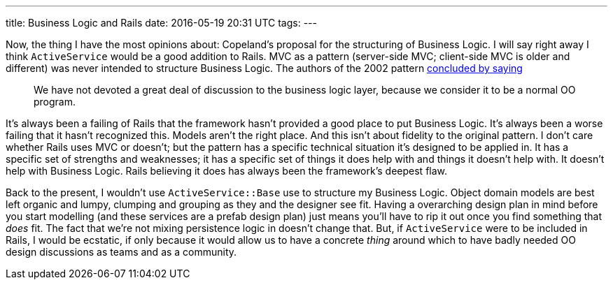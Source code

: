 ---
title: Business Logic and Rails
date: 2016-05-19 20:31 UTC
tags:
---

Now, the thing I have the most opinions about: Copeland's proposal for the structuring of Business Logic. I will say right away I think `ActiveService` would be a good addition to Rails. MVC as a pattern (server-side MVC; client-side MVC is older and different) was never intended to structure Business Logic. The authors of the 2002 pattern https://pyha.ru/forum/attachment/4429/[concluded by saying]
[quote]
____
We have not devoted a great deal of discussion to the business logic layer, because we consider it to be a normal OO program.
____
It's always been a failing of Rails that the framework hasn't provided a good place to put Business Logic. It's always been a worse failing that it hasn't recognized this. Models aren't the right place. And this isn't about fidelity to the original pattern. I don't care whether Rails uses MVC or doesn't; but the pattern has a specific technical situation it's designed to be applied in. It has a specific set of strengths and weaknesses; it has a specific set of things it does help with and things it doesn't help with. It doesn't help with Business Logic. Rails believing it does has always been the framework's deepest flaw.

Back to the present, I wouldn't use `ActiveService::Base` use to structure my Business Logic. Object domain models are best left organic and lumpy, clumping and grouping as they and the designer see fit. Having a overarching design plan in mind before you start modelling (and these services are a prefab design plan) just means you'll have to rip it out once you find something that _does_ fit. The fact that we're not mixing persistence logic in doesn't change that. But, if `ActiveService` were to be included in Rails, I would be ecstatic, if only because it would allow us to have a concrete _thing_ around which to have badly needed OO design discussions as teams and as a community.

